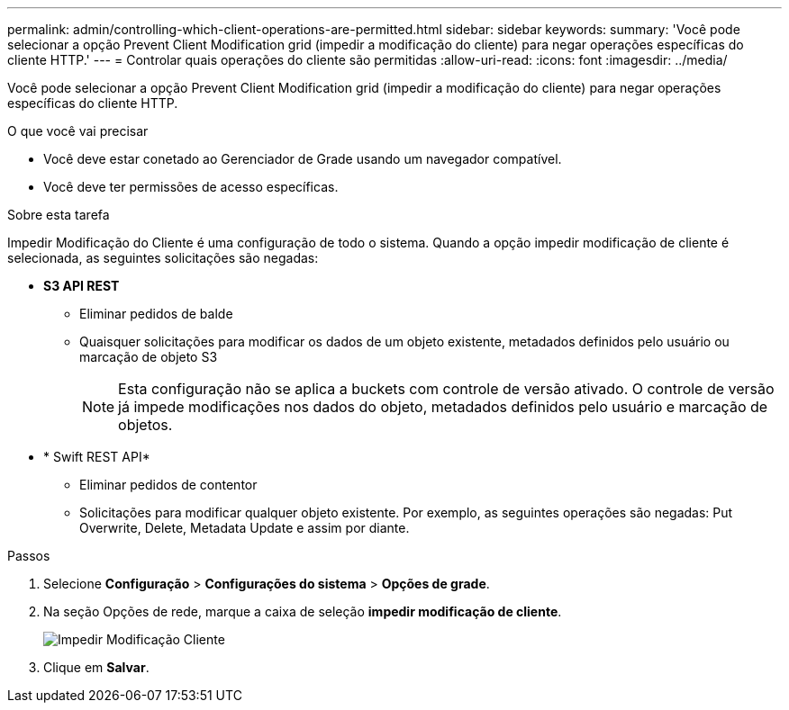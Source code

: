 ---
permalink: admin/controlling-which-client-operations-are-permitted.html 
sidebar: sidebar 
keywords:  
summary: 'Você pode selecionar a opção Prevent Client Modification grid (impedir a modificação do cliente) para negar operações específicas do cliente HTTP.' 
---
= Controlar quais operações do cliente são permitidas
:allow-uri-read: 
:icons: font
:imagesdir: ../media/


[role="lead"]
Você pode selecionar a opção Prevent Client Modification grid (impedir a modificação do cliente) para negar operações específicas do cliente HTTP.

.O que você vai precisar
* Você deve estar conetado ao Gerenciador de Grade usando um navegador compatível.
* Você deve ter permissões de acesso específicas.


.Sobre esta tarefa
Impedir Modificação do Cliente é uma configuração de todo o sistema. Quando a opção impedir modificação de cliente é selecionada, as seguintes solicitações são negadas:

* *S3 API REST*
+
** Eliminar pedidos de balde
** Quaisquer solicitações para modificar os dados de um objeto existente, metadados definidos pelo usuário ou marcação de objeto S3
+

NOTE: Esta configuração não se aplica a buckets com controle de versão ativado. O controle de versão já impede modificações nos dados do objeto, metadados definidos pelo usuário e marcação de objetos.



* * Swift REST API*
+
** Eliminar pedidos de contentor
** Solicitações para modificar qualquer objeto existente. Por exemplo, as seguintes operações são negadas: Put Overwrite, Delete, Metadata Update e assim por diante.




.Passos
. Selecione *Configuração* > *Configurações do sistema* > *Opções de grade*.
. Na seção Opções de rede, marque a caixa de seleção *impedir modificação de cliente*.
+
image::../media/prevent_client_modification.png[Impedir Modificação Cliente]

. Clique em *Salvar*.

